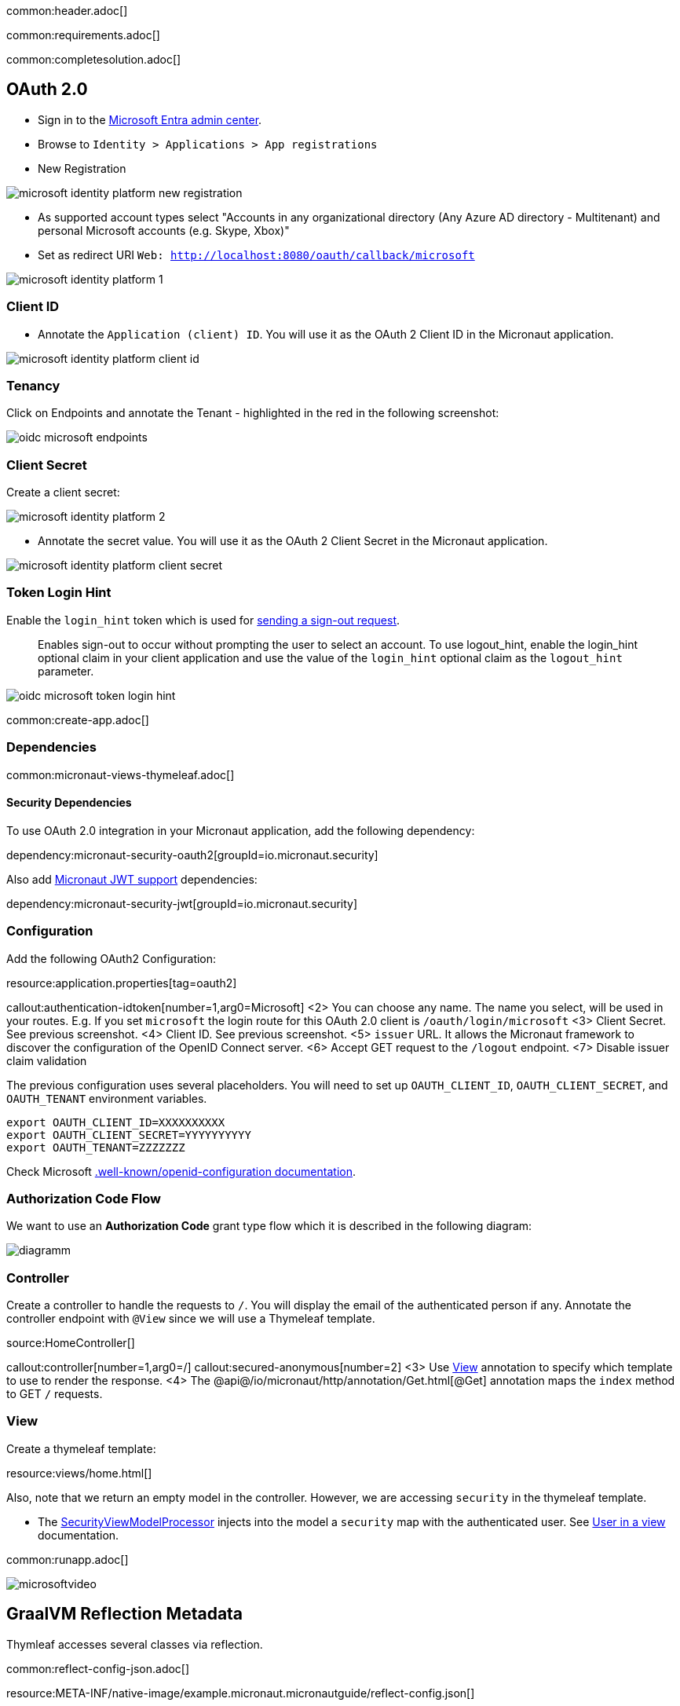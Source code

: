 common:header.adoc[]

common:requirements.adoc[]

common:completesolution.adoc[]

== OAuth 2.0

- Sign in to the https://entra.microsoft.com/[Microsoft Entra admin center].
- Browse to `Identity > Applications > App registrations`
- New Registration

image::microsoft-identity-platform/microsoft-identity-platform-new-registration.png[]

- As supported account types select "Accounts in any organizational directory (Any Azure AD directory - Multitenant) and personal Microsoft accounts (e.g. Skype, Xbox)"
- Set as redirect URI `Web: http://localhost:8080/oauth/callback/microsoft`

image::microsoft-identity-platform/microsoft-identity-platform-1.png[]

=== Client ID

- Annotate the `Application (client) ID`. You will use it as the OAuth 2 Client ID  in the Micronaut application.

image::microsoft-identity-platform/microsoft-identity-platform-client-id.png[]

=== Tenancy

Click on Endpoints and annotate the Tenant - highlighted in the red in the following screenshot:

image::microsoft-identity-platform/oidc-microsoft-endpoints.png[]

=== Client Secret

Create a client secret:

image::microsoft-identity-platform/microsoft-identity-platform-2.png[]

- Annotate the secret value. You will use it as the OAuth 2 Client Secret  in the Micronaut application.

image::microsoft-identity-platform/microsoft-identity-platform-client-secret.png[]

=== Token Login Hint

Enable the `login_hint` token which is used for https://learn.microsoft.com/en-us/entra/identity-platform/v2-protocols-oidc#send-a-sign-out-request[sending a sign-out request].

____
Enables sign-out to occur without prompting the user to select an account. To use logout_hint, enable the login_hint optional claim in your client application and use the value of the `login_hint` optional claim as the `logout_hint` parameter.
____

image::microsoft-identity-platform/oidc_microsoft_token_login_hint.png[]

common:create-app.adoc[]

=== Dependencies

:leveloffset: +2

common:micronaut-views-thymeleaf.adoc[]

== Security Dependencies

To use OAuth 2.0 integration in your Micronaut application, add the following dependency:

dependency:micronaut-security-oauth2[groupId=io.micronaut.security]

Also add https://micronaut-projects.github.io/micronaut-security/latest/guide/#jwt[Micronaut JWT support] dependencies:

dependency:micronaut-security-jwt[groupId=io.micronaut.security]

:leveloffset: 0

=== Configuration

Add the following OAuth2 Configuration:

resource:application.properties[tag=oauth2]

callout:authentication-idtoken[number=1,arg0=Microsoft]
<2> You can choose any name. The name you select, will be used in your routes. E.g. If you set `microsoft` the login route for this OAuth 2.0 client is `/oauth/login/microsoft`
<3> Client Secret. See previous screenshot.
<4> Client ID. See previous screenshot.
<5> `issuer` URL. It allows the Micronaut framework to discover the configuration of the OpenID Connect server.
<6> Accept GET request to the `/logout` endpoint.
<7> Disable issuer claim validation

The previous configuration uses several placeholders. You will need to set up `OAUTH_CLIENT_ID`, `OAUTH_CLIENT_SECRET`, and `OAUTH_TENANT` environment variables.

[soruce, bash]
----
export OAUTH_CLIENT_ID=XXXXXXXXXX
export OAUTH_CLIENT_SECRET=YYYYYYYYYY
export OAUTH_TENANT=ZZZZZZZ
----

Check Microsoft https://login.microsoftonline.com/common/v2.0/.well-known/openid-configuration[.well-known/openid-configuration documentation].

=== Authorization Code Flow

We want to use an **Authorization Code** grant type flow which it is described in the following diagram:

image::diagramm.png[]

=== Controller

Create a controller to handle the requests to `/`. You will display the email of the authenticated person if any. Annotate the controller endpoint with `@View` since we will use a Thymeleaf template.

source:HomeController[]

callout:controller[number=1,arg0=/]
callout:secured-anonymous[number=2]
<3> Use https://micronaut-projects.github.io/micronaut-views/latest/api/io/micronaut/views/View.html[View] annotation to specify which template to use to render the response.
<4> The @api@/io/micronaut/http/annotation/Get.html[@Get] annotation maps the `index` method to GET `/` requests.

=== View

Create a thymeleaf template:

resource:views/home.html[]

Also, note that we return an empty model in the controller. However, we are accessing `security` in the thymeleaf template.

- The https://micronaut-projects.github.io/micronaut-views/latest/api/io/micronaut/views/model/security/SecurityViewModelProcessor.html[SecurityViewModelProcessor^] injects into the model a `security` map with the authenticated user. See https://micronaut-projects.github.io/micronaut-views/latest/guide/#security-model-enhancement[User in a view] documentation.

common:runapp.adoc[]

image::microsoft-identity-platform/microsoftvideo.gif[]

== GraalVM Reflection Metadata

Thymleaf accesses several classes via reflection.

common:reflect-config-json.adoc[]

resource:META-INF/native-image/example.micronaut.micronautguide/reflect-config.json[]

common:graal-with-plugins.adoc[]

:exclude-for-languages:groovy

After you execute the native executable, navigate to localhost:8080 and authenticate with Microsoft.

:exclude-for-languages:

== Next steps

Read https://micronaut-projects.github.io/micronaut-security/latest/guide/#oauth[Micronaut OAuth 2.0 documentation] to learn more.

common:helpWithMicronaut.adoc[]
